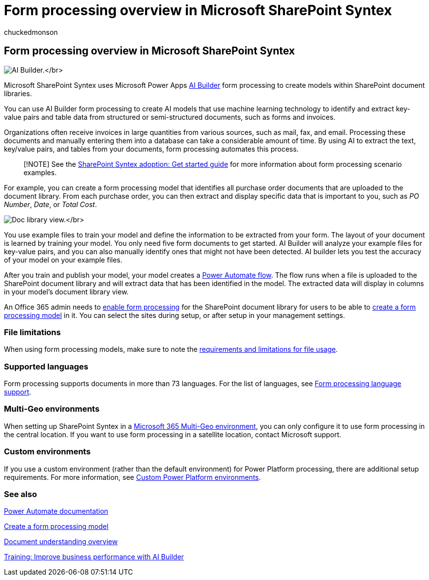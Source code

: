= Form processing overview in Microsoft SharePoint Syntex
:audience: admin
:author: chuckedmonson
:description: Learn how to use AI Build to create form processing models in Microsoft SharePoint Syntex.
:manager: pamgreen
:ms.author: chucked
:ms.collection: ["enabler-strategic", "m365initiative-syntex"]
:ms.localizationpriority: medium
:ms.reviewer: ssquires
:ms.service: microsoft-365-enterprise
:ms.topic: article
:search.appverid:

== Form processing overview in Microsoft SharePoint Syntex

image:../media/content-understanding/ai-builder.png[AI Builder.]</br>

Microsoft SharePoint Syntex uses Microsoft Power Apps link:/ai-builder/overview[AI Builder] form processing to create models within SharePoint document libraries.

You can use AI Builder form processing to create AI models that use machine learning technology to identify and extract key-value pairs and table data from structured or semi-structured documents, such as forms and invoices.

Organizations often receive invoices in large quantities from various sources, such as mail, fax, and email.
Processing these documents and manually entering them into a database can take a considerable amount of time.
By using AI to extract the text, key/value pairs, and tables from your documents, form processing automates this process.

____
[!NOTE] See the xref:./adoption-getstarted.adoc[SharePoint Syntex adoption: Get started guide] for more information about form processing scenario examples.
____

For example, you can create a form processing model that identifies all purchase order documents that are uploaded to the document library.
From each purchase order, you can then extract and display specific data that is important to you, such as _PO Number_, _Date_, or _Total Cost_.

image:../media/content-understanding/doc-lib-done.png[Doc library view.]</br>

You use example files to train your model and define the information to be extracted from your form.
The layout of your document is learned by training your model.
You only need five form documents to get started.
AI Builder will analyze your example files for key-value pairs, and you can also manually identify ones that might not have been detected.
AI builder lets you test the accuracy of your model on your example files.

After you train and publish your model, your model creates a link:/power-automate/getting-started[Power Automate flow].
The flow runs when a file is uploaded to the SharePoint document library and will extract data that has been identified in the model.
The extracted data will display in columns in your model's document library view.

An Office 365 admin needs to xref:./set-up-content-understanding.adoc[enable form processing] for the SharePoint document library for users to be able to xref:create-a-form-processing-model.adoc[create a form processing model] in it.
You can select the sites during setup, or after setup in your management settings.

=== File limitations

When using form processing models, make sure to note the link:/ai-builder/form-processing-model-requirements[requirements and limitations for file usage].

=== Supported languages

Form processing supports documents in more than 73 languages.
For the list of languages, see link:/power-platform-release-plan/2021wave2/ai-builder/form-processing-new-language-support[Form processing language support].

=== Multi-Geo environments

When setting up SharePoint Syntex in a xref:../enterprise/microsoft-365-multi-geo.adoc[Microsoft 365 Multi-Geo environment], you can only configure it to use form processing in the central location.
If you want to use form processing in a satellite location, contact Microsoft support.

=== Custom environments

If you use a custom environment (rather than the default environment) for Power Platform processing, there are additional setup requirements.
For more information, see link:set-up-content-understanding.md#requirements[Custom Power Platform environments].

=== See also

link:/power-automate/[Power Automate documentation]

xref:create-a-form-processing-model.adoc[Create a form processing model]

xref:document-understanding-overview.adoc[Document understanding overview]

link:/training/paths/improve-business-performance-ai-builder/?source=learn[Training: Improve business performance with AI Builder]
